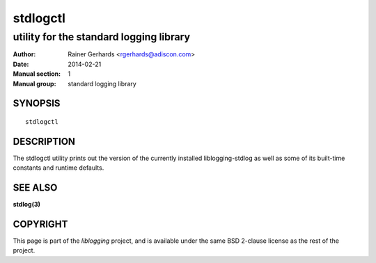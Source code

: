 =========
stdlogctl
=========

----------------------------------------
utility for the standard logging library
----------------------------------------

:Author: Rainer Gerhards <rgerhards@adiscon.com>
:Date: 2014-02-21
:Manual section: 1
:Manual group: standard logging library

SYNOPSIS
========

::
   
   stdlogctl


DESCRIPTION
===========

The stdlogctl utility prints out the version of the currently
installed liblogging-stdlog as well as some of its built-time
constants and runtime defaults.

SEE ALSO
========
**stdlog(3)**

COPYRIGHT
=========

This page is part of the *liblogging* project, and is available under
the same BSD 2-clause license as the rest of the project.
